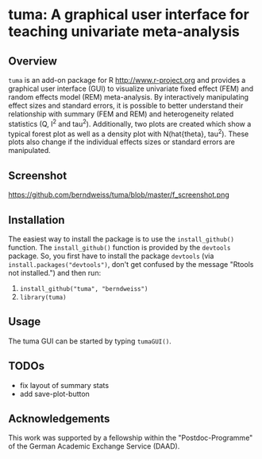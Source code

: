 * tuma: A graphical user interface for teaching univariate meta-analysis 

** Overview
   =tuma= is an add-on package for R <http://www.r-project.org> and provides a
   graphical user interface (GUI) to visualize univariate fixed effect (FEM) and
   random effects model (REM) meta-analysis. By interactively manipulating
   effect sizes and standard errors, it is possible to better understand their
   relationship with summary (FEM and REM) and heterogeneity related statistics
   (Q, I^2 and tau^2). Additionally, two plots are created which show a typical
   forest plot as well as a density plot with N(hat{theta}, tau^2). These plots
   also change if the individual effects sizes or standard errors are
   manipulated.  

** Screenshot

   https://github.com/berndweiss/tuma/blob/master/f_screenshot.png

   
** Installation
   The easiest way to install the package is to use the =install_github()=
   function. The =install_github()= function is provided by the =devtools=
   package. So, you first have to install the package =devtools= (via
   =install.packages("devtools")=, don't get confused by the message "Rtools not
   installed.") and then run:
   1. =install_github("tuma", "berndweiss")=
   2. =library(tuma)=

** Usage
   The tuma GUI can be started by typing =tumaGUI()=.

** TODOs
   - fix layout of summary stats
   - add save-plot-button

** Acknowledgements
   This work was supported by a fellowship within the "Postdoc-Programme" of the German Academic Exchange Service (DAAD).   
